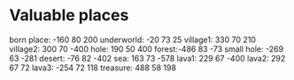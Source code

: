 * Valuable places
born place: -160 80 200
underworld: -20 73 25
village1: 330 70 210
village2: 300 70 -400
hole: 190 50 400
forest:-486 83 -73
small hole: -269 63 -281
desert: -76 82 -402
sea: 163 73 -578
lava1: 229 67 -400
lava2: 292 67 72
lava3: -254 72 118
treasure: 488 58 198
